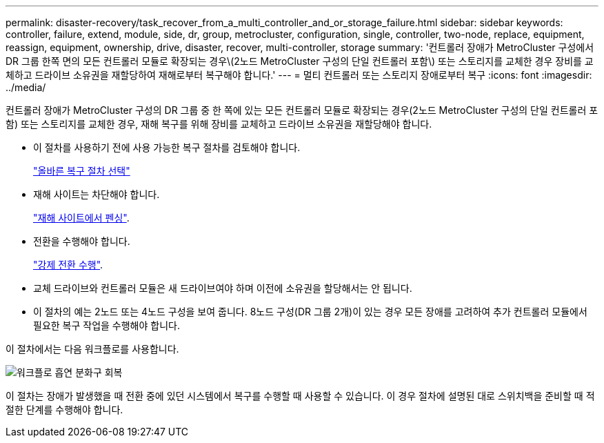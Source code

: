 ---
permalink: disaster-recovery/task_recover_from_a_multi_controller_and_or_storage_failure.html 
sidebar: sidebar 
keywords: controller, failure, extend, module, side, dr, group, metrocluster, configuration, single, controller, two-node, replace, equipment, reassign, equipment, ownership, drive, disaster, recover, multi-controller, storage 
summary: '컨트롤러 장애가 MetroCluster 구성에서 DR 그룹 한쪽 면의 모든 컨트롤러 모듈로 확장되는 경우\(2노드 MetroCluster 구성의 단일 컨트롤러 포함\) 또는 스토리지를 교체한 경우 장비를 교체하고 드라이브 소유권을 재할당하여 재해로부터 복구해야 합니다.' 
---
= 멀티 컨트롤러 또는 스토리지 장애로부터 복구
:icons: font
:imagesdir: ../media/


[role="lead"]
컨트롤러 장애가 MetroCluster 구성의 DR 그룹 중 한 쪽에 있는 모든 컨트롤러 모듈로 확장되는 경우(2노드 MetroCluster 구성의 단일 컨트롤러 포함) 또는 스토리지를 교체한 경우, 재해 복구를 위해 장비를 교체하고 드라이브 소유권을 재할당해야 합니다.

* 이 절차를 사용하기 전에 사용 가능한 복구 절차를 검토해야 합니다.
+
link:concept_choosing_the_correct_recovery_procedure_parent_concept.html["올바른 복구 절차 선택"]

* 재해 사이트는 차단해야 합니다.
+
link:task_perform_a_forced_switchover_after_a_disaster.html#fencing-off-the-disaster-site["재해 사이트에서 펜싱"].

* 전환을 수행해야 합니다.
+
link:task_perform_a_forced_switchover_after_a_disaster.html#performing-a-forced-switchover["강제 전환 수행"].

* 교체 드라이브와 컨트롤러 모듈은 새 드라이브여야 하며 이전에 소유권을 할당해서는 안 됩니다.
* 이 절차의 예는 2노드 또는 4노드 구성을 보여 줍니다. 8노드 구성(DR 그룹 2개)이 있는 경우 모든 장애를 고려하여 추가 컨트롤러 모듈에서 필요한 복구 작업을 수행해야 합니다.


이 절차에서는 다음 워크플로를 사용합니다.

image::../media/workflow_smoking_crater_recovery.png[워크플로 흡연 분화구 회복]

이 절차는 장애가 발생했을 때 전환 중에 있던 시스템에서 복구를 수행할 때 사용할 수 있습니다. 이 경우 절차에 설명된 대로 스위치백을 준비할 때 적절한 단계를 수행해야 합니다.
